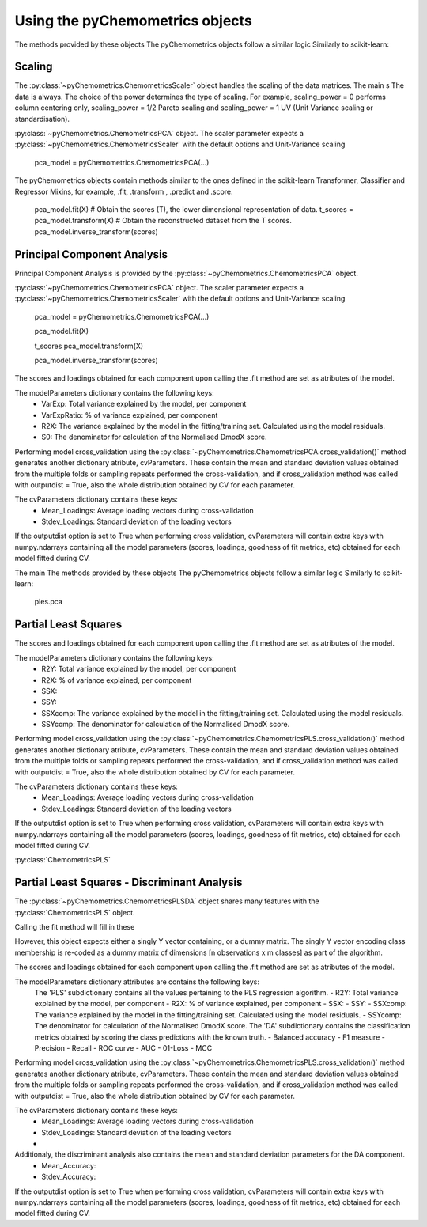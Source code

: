 Using the pyChemometrics objects
--------------------------------

The methods provided by these objects
The pyChemometrics objects follow a similar logic Similarly to scikit-learn:


Scaling
=======

The :py:class:`~pyChemometrics.ChemometricsScaler` object handles the scaling of the data matrices. The main s
The data is always. The choice of the power determines the type of scaling. For example, scaling_power = 0 performs column centering
only, scaling_power = 1/2 Pareto scaling and scaling_power = 1 UV (Unit Variance scaling or standardisation).

:py:class:`~pyChemometrics.ChemometricsPCA` object. The scaler parameter expects a :py:class:`~pyChemometrics.ChemometricsScaler`
with the default options and Unit-Variance scaling

    pca_model = pyChemometrics.ChemometricsPCA(...)

The pyChemometrics objects contain methods similar to the ones defined in the scikit-learn Transformer, Classifier
and Regressor Mixins, for example, .fit, .transform , .predict and .score.


    pca_model.fit(X)
    # Obtain the scores (T), the lower dimensional representation of data.
    t_scores  = pca_model.transform(X)
    # Obtain the reconstructed dataset from the T scores.
    pca_model.inverse_transform(scores)



Principal Component Analysis
============================

Principal Component Analysis is provided by the :py:class:`~pyChemometrics.ChemometricsPCA` object.

:py:class:`~pyChemometrics.ChemometricsPCA` object. The scaler parameter expects a :py:class:`~pyChemometrics.ChemometricsScaler`
with the default options and Unit-Variance scaling

    pca_model = pyChemometrics.ChemometricsPCA(...)

    pca_model.fit(X)

    t_scores pca_model.transform(X)

    pca_model.inverse_transform(scores)

The scores and loadings obtained for each component upon calling the .fit method are set as atributes of the model.

The modelParameters dictionary contains the following keys:
    - VarExp: Total variance explained by the model, per component
    - VarExpRatio: % of variance explained, per component
    - R2X: The variance explained by the model in the fitting/training set. Calculated using the model residuals.
    - S0: The denominator for calculation of the Normalised DmodX score.

Performing model cross_validation using the :py:class:`~pyChemometrics.ChemometricsPCA.cross_validation()` method
generates another dictionary atribute, cvParameters. These contain the mean and standard deviation values obtained
from the multiple folds or sampling repeats performed the cross-validation, and if cross_validation method was called
with outputdist = True, also the whole distribution obtained by CV for each parameter.

The cvParameters dictionary contains these keys:
    - Mean_Loadings: Average loading vectors during cross-validation
    - Stdev_Loadings: Standard deviation of the loading vectors

If the outputdist option is set to True when performing cross validation, cvParameters will contain extra keys with
numpy.ndarrays containing all the model parameters (scores, loadings, goodness of fit metrics, etc) obtained for each model fitted
during CV.

The main
The methods provided by these objects
The pyChemometrics objects follow a similar logic Similarly to scikit-learn:

    ples.pca


Partial Least Squares
=====================

The scores and loadings obtained for each component upon calling the .fit method are set as atributes of the model.

The modelParameters dictionary contains the following keys:
    - R2Y: Total variance explained by the model, per component
    - R2X: % of variance explained, per component
    - SSX:
    - SSY:
    - SSXcomp: The variance explained by the model in the fitting/training set. Calculated using the model residuals.
    - SSYcomp: The denominator for calculation of the Normalised DmodX score.

Performing model cross_validation using the :py:class:`~pyChemometrics.ChemometricsPLS.cross_validation()` method
generates another dictionary atribute, cvParameters. These contain the mean and standard deviation values obtained
from the multiple folds or sampling repeats performed the cross-validation, and if cross_validation method was called
with outputdist = True, also the whole distribution obtained by CV for each parameter.

The cvParameters dictionary contains these keys:
    - Mean_Loadings: Average loading vectors during cross-validation
    - Stdev_Loadings: Standard deviation of the loading vectors

If the outputdist option is set to True when performing cross validation, cvParameters will contain extra keys with
numpy.ndarrays containing all the model parameters (scores, loadings, goodness of fit metrics, etc) obtained for each model fitted
during CV.


:py:class:`ChemometricsPLS`

Partial Least Squares - Discriminant Analysis
=============================================

The :py:class:`~pyChemometrics.ChemometricsPLSDA` object shares many features with the :py:class:`ChemometricsPLS` object.

Calling the fit method will fill in these

However, this object expects either a singly Y vector containing, or a dummy matrix. The singly Y vector encoding class membership
is re-coded as a dummy matrix of dimensions [n observations x m classes] as part of the algorithm.

The scores and loadings obtained for each component upon calling the .fit method are set as atributes of the model.

The modelParameters dictionary attributes are contains the following keys:
    The 'PLS' subdictionary contains all the values pertaining to the PLS regression algorithm.
    - R2Y: Total variance explained by the model, per component
    - R2X: % of variance explained, per component
    - SSX:
    - SSY:
    - SSXcomp: The variance explained by the model in the fitting/training set. Calculated using the model residuals.
    - SSYcomp: The denominator for calculation of the Normalised DmodX score.
    The 'DA' subdictionary contains the classification metrics obtained by scoring the class predictions with the known truth.
    - Balanced accuracy
    - F1 measure
    - Precision
    - Recall
    - ROC curve
    - AUC
    - 01-Loss
    - MCC

Performing model cross_validation using the :py:class:`~pyChemometrics.ChemometricsPLS.cross_validation()` method
generates another dictionary atribute, cvParameters. These contain the mean and standard deviation values obtained
from the multiple folds or sampling repeats performed the cross-validation, and if cross_validation method was called
with outputdist = True, also the whole distribution obtained by CV for each parameter.

The cvParameters dictionary contains these keys:
    - Mean_Loadings: Average loading vectors during cross-validation
    - Stdev_Loadings: Standard deviation of the loading vectors
    -

Additionaly, the discriminant analysis also contains the mean and standard deviation parameters for the DA component.
    - Mean_Accuracy:
    - Stdev_Accuracy:

If the outputdist option is set to True when performing cross validation, cvParameters will contain extra keys with
numpy.ndarrays containing all the model parameters (scores, loadings, goodness of fit metrics, etc) obtained for each model fitted
during CV.